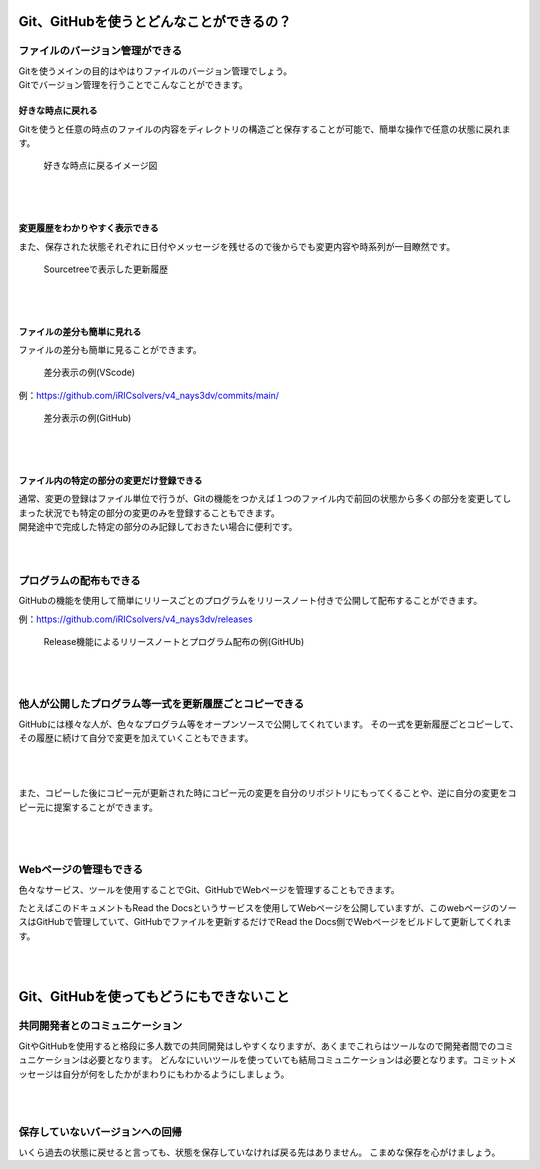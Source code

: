 #####################################################################
Git、GitHubを使うとどんなことができるの？
#####################################################################

*********************************************************************
ファイルのバージョン管理ができる
*********************************************************************

| Gitを使うメインの目的はやはりファイルのバージョン管理でしょう。
| Gitでバージョン管理を行うことでこんなことができます。

好きな時点に戻れる
=====================================================================

Gitを使うと任意の時点のファイルの内容をディレクトリの構造ごと保存することが可能で、簡単な操作で任意の状態に戻れます。

.. figure:: image/01/010.png
    :width: 100%

    好きな時点に戻るイメージ図

|
|

変更履歴をわかりやすく表示できる
=====================================================================
また、保存された状態それぞれに日付やメッセージを残せるので後からでも変更内容や時系列が一目瞭然です。

.. figure:: image/01/020.png
    :width: 100%
    
    Sourcetreeで表示した更新履歴

|
|

ファイルの差分も簡単に見れる
=====================================================================

ファイルの差分も簡単に見ることができます。

.. figure:: image/01/030.png
    :width: 100%

    差分表示の例(VScode)

例：https://github.com/iRICsolvers/v4_nays3dv/commits/main/

.. figure:: image/01/040.png
    :width: 100%

    差分表示の例(GitHub)

|
|

.. データ容量を節約できる
.. =====================================================================
.. | Gitでは変更を記録する際に、前回から変更のなかったファイルについては新規にデータの保存はおこなわず、指定した変更済みのファイルに関してのみデータを新規に保存します。
.. | 記録時に作業フォルダにあった他の未変更のファイルはについては、変更時に保存されたデータを紐づけしています。

.. このため、変更毎にフォルダごと名前をつけてバックアップをとる方法よりも格段にデータ容量を節約できます。

.. .. figure:: image/01/050.png
..     :width: 100%

..     リポジトリに保存されるデータのイメージ

.. |
.. |

ファイル内の特定の部分の変更だけ登録できる
=====================================================================
| 通常、変更の登録はファイル単位で行うが、Gitの機能をつかえば１つのファイル内で前回の状態から多くの部分を変更してしまった状況でも特定の部分の変更のみを登録することもできます。
| 開発途中で完成した特定の部分のみ記録しておきたい場合に便利です。

|
|

*********************************************************************
プログラムの配布もできる
*********************************************************************
GitHubの機能を使用して簡単にリリースごとのプログラムをリリースノート付きで公開して配布することができます。

例：https://github.com/iRICsolvers/v4_nays3dv/releases

.. figure:: image/01/060.png
    :width: 100%

    Release機能によるリリースノートとプログラム配布の例(GitHUb)

|
|

*********************************************************************
他人が公開したプログラム等一式を更新履歴ごとコピーできる
*********************************************************************

GitHubには様々な人が、色々なプログラム等をオープンソースで公開してくれています。
その一式を更新履歴ごとコピーして、その履歴に続けて自分で変更を加えていくこともできます。

.. figure:: image/01/070.png

|
|

また、コピーした後にコピー元が更新された時にコピー元の変更を自分のリポジトリにもってくることや、逆に自分の変更をコピー元に提案することができます。

.. figure:: image/01/080.png


|
|

*********************************************************************
Webページの管理もできる
*********************************************************************

色々なサービス、ツールを使用することでGit、GitHubでWebページを管理することもできます。

たとえばこのドキュメントもRead the Docsというサービスを使用してWebページを公開していますが、このwebページのソースはGitHubで管理していて、GitHubでファイルを更新するだけでRead the Docs側でWebページをビルドして更新してくれます。

|
|

#####################################################################
Git、GitHubを使ってもどうにもできないこと
#####################################################################

*********************************************************************
共同開発者とのコミュニケーション
*********************************************************************
GitやGitHubを使用すると格段に多人数での共同開発はしやすくなりますが、あくまでこれらはツールなので開発者間でのコミュニケーションは必要となります。
どんなにいいツールを使っていても結局コミュニケーションは必要となります。コミットメッセージは自分が何をしたかがまわりにもわかるようにしましょう。

|
|

*********************************************************************
保存していないバージョンへの回帰
*********************************************************************
いくら過去の状態に戻せると言っても、状態を保存していなければ戻る先はありません。
こまめな保存を心がけましょう。